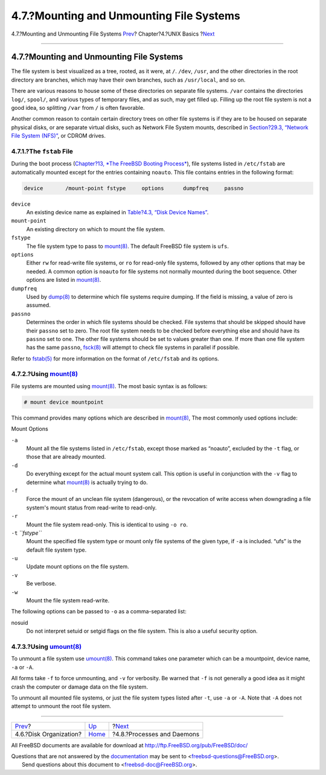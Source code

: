 =========================================
4.7.?Mounting and Unmounting File Systems
=========================================

.. raw:: html

   <div class="navheader">

4.7.?Mounting and Unmounting File Systems
`Prev <disk-organization.html>`__?
Chapter?4.?UNIX Basics
?\ `Next <basics-processes.html>`__

--------------

.. raw:: html

   </div>

.. raw:: html

   <div class="sect1">

.. raw:: html

   <div class="titlepage" xmlns="">

.. raw:: html

   <div>

.. raw:: html

   <div>

4.7.?Mounting and Unmounting File Systems
-----------------------------------------

.. raw:: html

   </div>

.. raw:: html

   </div>

.. raw:: html

   </div>

The file system is best visualized as a tree, rooted, as it were, at
``/``. ``/dev``, ``/usr``, and the other directories in the root
directory are branches, which may have their own branches, such as
``/usr/local``, and so on.

There are various reasons to house some of these directories on separate
file systems. ``/var`` contains the directories ``log/``, ``spool/``,
and various types of temporary files, and as such, may get filled up.
Filling up the root file system is not a good idea, so splitting
``/var`` from ``/`` is often favorable.

Another common reason to contain certain directory trees on other file
systems is if they are to be housed on separate physical disks, or are
separate virtual disks, such as Network File System mounts, described in
`Section?29.3, “Network File System (NFS)” <network-nfs.html>`__, or
CDROM drives.

.. raw:: html

   <div class="sect2">

.. raw:: html

   <div class="titlepage" xmlns="">

.. raw:: html

   <div>

.. raw:: html

   <div>

4.7.1.?The ``fstab`` File
~~~~~~~~~~~~~~~~~~~~~~~~~

.. raw:: html

   </div>

.. raw:: html

   </div>

.. raw:: html

   </div>

During the boot process (`Chapter?13, *The FreeBSD Booting
Process* <boot.html>`__), file systems listed in ``/etc/fstab`` are
automatically mounted except for the entries containing ``noauto``. This
file contains entries in the following format:

.. code:: programlisting

    device       /mount-point fstype     options      dumpfreq     passno

.. raw:: html

   <div class="variablelist">

``device``
    An existing device name as explained in `Table?4.3, “Disk Device
    Names” <disk-organization.html#disks-naming>`__.

``mount-point``
    An existing directory on which to mount the file system.

``fstype``
    The file system type to pass to
    `mount(8) <http://www.FreeBSD.org/cgi/man.cgi?query=mount&sektion=8>`__.
    The default FreeBSD file system is ``ufs``.

``options``
    Either ``rw`` for read-write file systems, or ``ro`` for read-only
    file systems, followed by any other options that may be needed. A
    common option is ``noauto`` for file systems not normally mounted
    during the boot sequence. Other options are listed in
    `mount(8) <http://www.FreeBSD.org/cgi/man.cgi?query=mount&sektion=8>`__.

``dumpfreq``
    Used by
    `dump(8) <http://www.FreeBSD.org/cgi/man.cgi?query=dump&sektion=8>`__
    to determine which file systems require dumping. If the field is
    missing, a value of zero is assumed.

``passno``
    Determines the order in which file systems should be checked. File
    systems that should be skipped should have their ``passno`` set to
    zero. The root file system needs to be checked before everything
    else and should have its ``passno`` set to one. The other file
    systems should be set to values greater than one. If more than one
    file system has the same ``passno``,
    `fsck(8) <http://www.FreeBSD.org/cgi/man.cgi?query=fsck&sektion=8>`__
    will attempt to check file systems in parallel if possible.

.. raw:: html

   </div>

Refer to
`fstab(5) <http://www.FreeBSD.org/cgi/man.cgi?query=fstab&sektion=5>`__
for more information on the format of ``/etc/fstab`` and its options.

.. raw:: html

   </div>

.. raw:: html

   <div class="sect2">

.. raw:: html

   <div class="titlepage" xmlns="">

.. raw:: html

   <div>

.. raw:: html

   <div>

4.7.2.?Using `mount(8) <http://www.FreeBSD.org/cgi/man.cgi?query=mount&sektion=8>`__
~~~~~~~~~~~~~~~~~~~~~~~~~~~~~~~~~~~~~~~~~~~~~~~~~~~~~~~~~~~~~~~~~~~~~~~~~~~~~~~~~~~~

.. raw:: html

   </div>

.. raw:: html

   </div>

.. raw:: html

   </div>

File systems are mounted using
`mount(8) <http://www.FreeBSD.org/cgi/man.cgi?query=mount&sektion=8>`__.
The most basic syntax is as follows:

.. raw:: html

   <div class="informalexample">

.. code:: screen

    # mount device mountpoint

.. raw:: html

   </div>

This command provides many options which are described in
`mount(8) <http://www.FreeBSD.org/cgi/man.cgi?query=mount&sektion=8>`__,
The most commonly used options include:

.. raw:: html

   <div class="variablelist">

.. raw:: html

   <div class="variablelist-title">

Mount Options

.. raw:: html

   </div>

``-a``
    Mount all the file systems listed in ``/etc/fstab``, except those
    marked as “noauto”, excluded by the ``-t`` flag, or those that are
    already mounted.

``-d``
    Do everything except for the actual mount system call. This option
    is useful in conjunction with the ``-v`` flag to determine what
    `mount(8) <http://www.FreeBSD.org/cgi/man.cgi?query=mount&sektion=8>`__
    is actually trying to do.

``-f``
    Force the mount of an unclean file system (dangerous), or the
    revocation of write access when downgrading a file system's mount
    status from read-write to read-only.

``-r``
    Mount the file system read-only. This is identical to using
    ``-o ro``.

``-t`` *``fstype``*
    Mount the specified file system type or mount only file systems of
    the given type, if ``-a`` is included. “ufs” is the default file
    system type.

``-u``
    Update mount options on the file system.

``-v``
    Be verbose.

``-w``
    Mount the file system read-write.

.. raw:: html

   </div>

The following options can be passed to ``-o`` as a comma-separated list:

.. raw:: html

   <div class="variablelist">

nosuid
    Do not interpret setuid or setgid flags on the file system. This is
    also a useful security option.

.. raw:: html

   </div>

.. raw:: html

   </div>

.. raw:: html

   <div class="sect2">

.. raw:: html

   <div class="titlepage" xmlns="">

.. raw:: html

   <div>

.. raw:: html

   <div>

4.7.3.?Using `umount(8) <http://www.FreeBSD.org/cgi/man.cgi?query=umount&sektion=8>`__
~~~~~~~~~~~~~~~~~~~~~~~~~~~~~~~~~~~~~~~~~~~~~~~~~~~~~~~~~~~~~~~~~~~~~~~~~~~~~~~~~~~~~~

.. raw:: html

   </div>

.. raw:: html

   </div>

.. raw:: html

   </div>

To unmount a file system use
`umount(8) <http://www.FreeBSD.org/cgi/man.cgi?query=umount&sektion=8>`__.
This command takes one parameter which can be a mountpoint, device name,
``-a`` or ``-A``.

All forms take ``-f`` to force unmounting, and ``-v`` for verbosity. Be
warned that ``-f`` is not generally a good idea as it might crash the
computer or damage data on the file system.

To unmount all mounted file systems, or just the file system types
listed after ``-t``, use ``-a`` or ``-A``. Note that ``-A`` does not
attempt to unmount the root file system.

.. raw:: html

   </div>

.. raw:: html

   </div>

.. raw:: html

   <div class="navfooter">

--------------

+--------------------------------------+-------------------------+---------------------------------------+
| `Prev <disk-organization.html>`__?   | `Up <basics.html>`__    | ?\ `Next <basics-processes.html>`__   |
+--------------------------------------+-------------------------+---------------------------------------+
| 4.6.?Disk Organization?              | `Home <index.html>`__   | ?4.8.?Processes and Daemons           |
+--------------------------------------+-------------------------+---------------------------------------+

.. raw:: html

   </div>

All FreeBSD documents are available for download at
http://ftp.FreeBSD.org/pub/FreeBSD/doc/

| Questions that are not answered by the
  `documentation <http://www.FreeBSD.org/docs.html>`__ may be sent to
  <freebsd-questions@FreeBSD.org\ >.
|  Send questions about this document to <freebsd-doc@FreeBSD.org\ >.
